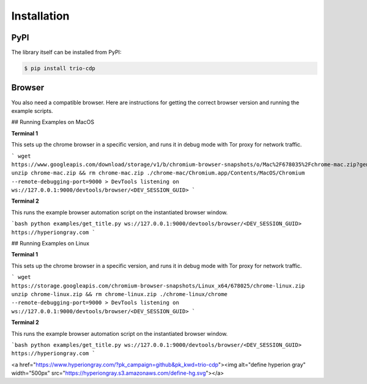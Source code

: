 Installation
============

PyPI
----

The library itself can be installed from PyPI:

.. code::

    $ pip install trio-cdp

Browser
-------

You also need a compatible browser. Here are instructions for getting the correct
browser version and running the example scripts.


## Running Examples on MacOS

**Terminal 1**

This sets up the chrome browser in a specific version, and runs it in debug mode with Tor proxy for network traffic.

```
wget https://www.googleapis.com/download/storage/v1/b/chromium-browser-snapshots/o/Mac%2F678035%2Fchrome-mac.zip?generation=1563322360871926&alt=media
unzip chrome-mac.zip && rm chrome-mac.zip
./chrome-mac/Chromium.app/Contents/MacOS/Chromium --remote-debugging-port=9000
> DevTools listening on ws://127.0.0.1:9000/devtools/browser/<DEV_SESSION_GUID>
```

**Terminal 2**

This runs the example browser automation script on the instantiated browser window.

```bash
python examples/get_title.py ws://127.0.0.1:9000/devtools/browser/<DEV_SESSION_GUID> https://hyperiongray.com
```

## Running Examples on Linux

**Terminal 1**

This sets up the chrome browser in a specific version, and runs it in debug mode with Tor proxy for network traffic.

```
wget https://storage.googleapis.com/chromium-browser-snapshots/Linux_x64/678025/chrome-linux.zip
unzip chrome-linux.zip && rm chrome-linux.zip
./chrome-linux/chrome --remote-debugging-port=9000
> DevTools listening on ws://127.0.0.1:9000/devtools/browser/<DEV_SESSION_GUID>
```

**Terminal 2**

This runs the example browser automation script on the instantiated browser window.

```bash
python examples/get_title.py ws://127.0.0.1:9000/devtools/browser/<DEV_SESSION_GUID> https://hyperiongray.com
```

<a href="https://www.hyperiongray.com/?pk_campaign=github&pk_kwd=trio-cdp"><img alt="define hyperion gray" width="500px" src="https://hyperiongray.s3.amazonaws.com/define-hg.svg"></a>
